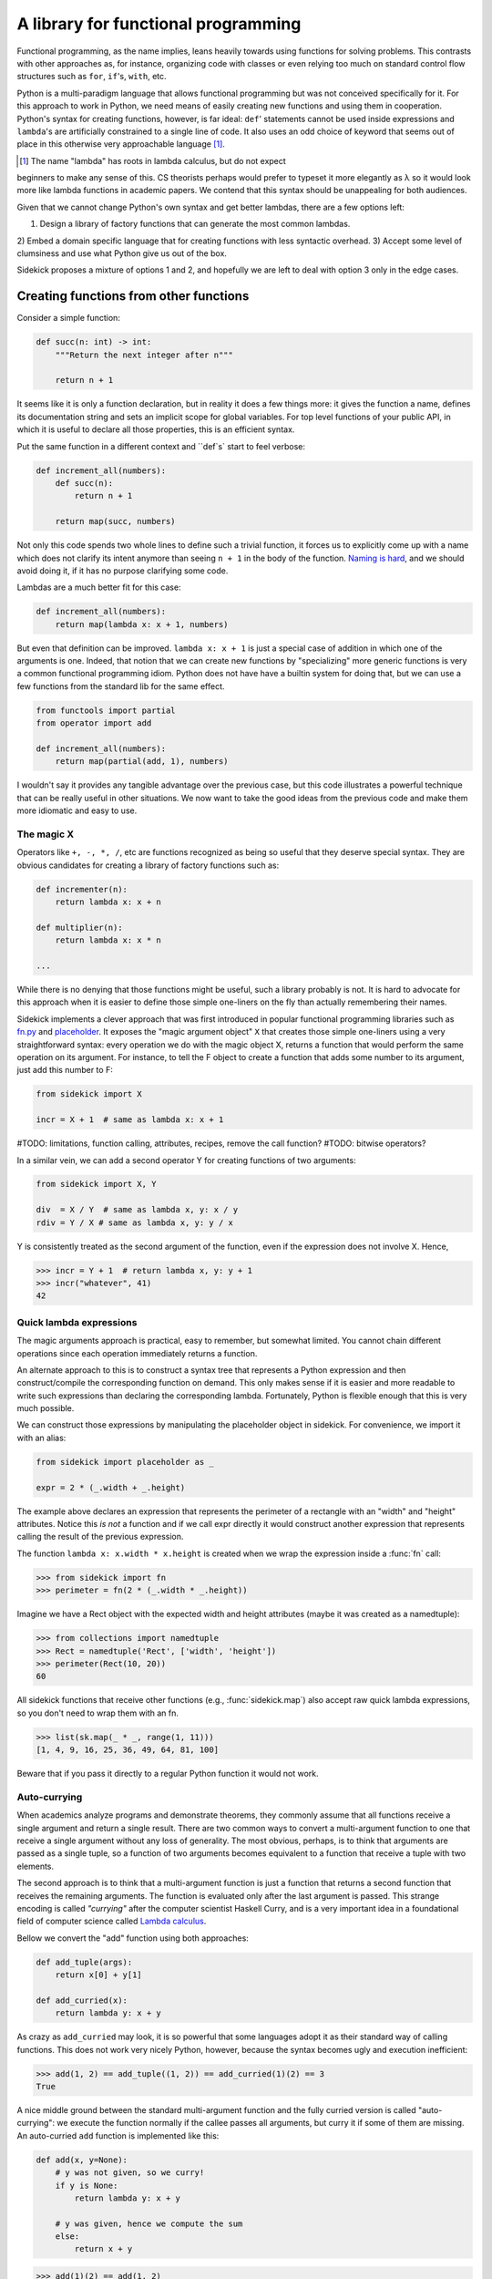 ====================================
A library for functional programming
====================================

Functional programming, as the name implies, leans heavily towards using functions
for solving problems. This contrasts with other approaches as, for instance,
organizing code with classes or even relying too much on standard control flow
structures such as ``for``, ``if``'s, ``with``, etc.

Python is a multi-paradigm language that allows functional programming but was not
conceived specifically for it. For this approach to work in Python, we need
means of easily creating new functions and using them in cooperation. Python's
syntax for creating functions, however, is far ideal: ``def``' statements
cannot be used inside expressions and ``lambda``'s are artificially constrained
to a single line of code. It also uses an odd choice of keyword
that seems out of place in this otherwise very approachable language [#lambda]_.

.. [#lambda] The name "lambda" has roots in lambda calculus, but do not expect
beginners to make any sense of this. CS theorists perhaps would prefer to
typeset it more elegantly as λ so it would look more like lambda functions
in academic papers. We contend that this syntax should be unappealing for both
audiences.

Given that we cannot change Python's own syntax and get better lambdas, there are
a few options left:

1) Design a library of factory functions that can generate the most common lambdas.
2) Embed a domain specific language that for creating functions with less
syntactic overhead.
3) Accept some level of clumsiness and use what Python give us out of the box.

Sidekick proposes a mixture of options 1 and 2, and hopefully we are left to deal
with option 3 only in the edge cases.


Creating functions from other functions
=======================================

Consider a simple function:

.. code-block:: python

    def succ(n: int) -> int:
        """Return the next integer after n"""

        return n + 1


It seems like it is only a function declaration, but in reality it does a few
things more: it gives the function a name, defines its documentation string and
sets an implicit scope for global variables. For top level functions of your
public API, in which it is useful to declare all those properties, this is an
efficient syntax.

Put the same function in a different context and ``def`s` start to feel verbose:

.. code-block:: python

    def increment_all(numbers):
        def succ(n):
            return n + 1

        return map(succ, numbers)

Not only this code spends two whole lines to define such a trivial function, it
forces us to explicitly come up with a name which does not clarify its intent
anymore than seeing ``n + 1`` in the body of the function. `Naming is hard`_,
and we should avoid doing it, if it has no purpose clarifying some code.

.. _Naming is hard: https://martinfowler.com/bliki/TwoHardThings.html

Lambdas are a much better fit for this case:

.. code-block:: python

    def increment_all(numbers):
        return map(lambda x: x + 1, numbers)


But even that definition can be improved. ``lambda x: x + 1`` is just a
special case of addition in which one of the arguments is one. Indeed, that
notion that we can create new functions by "specializing" more generic functions
is very a common functional programming idiom. Python does not have
have a builtin system for doing that, but we can use a few functions from the
standard lib for the same effect.

.. code-block:: python

    from functools import partial
    from operator import add

    def increment_all(numbers):
        return map(partial(add, 1), numbers)


I wouldn't say it provides any tangible advantage over the previous case, but
this code illustrates a powerful technique that can be really useful in other
situations. We now want to take the good ideas from the previous code and make
them more idiomatic and easy to use.


The magic X
-----------

Operators like ``+, -, *, /``, etc are functions recognized as being so useful
that they deserve special syntax. They are obvious candidates for creating a
library of factory functions such as:


.. code-block:: python

    def incrementer(n):
        return lambda x: x + n

    def multiplier(n):
        return lambda x: x * n

    ...


While there is no denying that those functions might be useful, such a library
probably is not. It is hard to advocate for this approach when it is easier to
define those simple one-liners on the fly than actually remembering
their names.

Sidekick implements a clever approach that was first introduced in popular
functional programming libraries such as `fn.py`_ and `placeholder`_. It exposes
the "magic argument object" ``X`` that creates
those simple one-liners using a very straightforward syntax: every operation
we do with the magic object X, returns a function that would perform the same
operation on its argument. For instance, to tell the F object to create a
function that adds some number to its argument, just add this number to F:

.. code-block:: python

    from sidekick import X

    incr = X + 1  # same as lambda x: x + 1

.. _placeholder: https://pypi.org/project/placeholder/
.. _fn.py: https://pypi.org/project/fn/

#TODO: limitations, function calling, attributes, recipes, remove the call function?
#TODO: bitwise operators?

In a similar vein, we can add a second operator Y for creating functions of
two arguments:

.. code-block:: python

    from sidekick import X, Y

    div  = X / Y  # same as lambda x, y: x / y
    rdiv = Y / X # same as lambda x, y: y / x

Y is consistently treated as the second argument of the function, even if the
expression does not involve X. Hence,

>>> incr = Y + 1  # return lambda x, y: y + 1
>>> incr("whatever", 41)
42


Quick lambda expressions
------------------------

The magic arguments approach is practical, easy to remember, but somewhat limited.
You cannot chain different operations since each operation immediately returns
a function.

An alternate approach to this is to construct a syntax tree that represents a Python
expression and then construct/compile the corresponding function on demand.
This only makes sense if it is easier and more readable to write such
expressions than declaring the corresponding lambda. Fortunately, Python is
flexible enough that this is very much possible.

We can construct those expressions by manipulating the placeholder object in
sidekick. For convenience, we import it with an alias:

.. code-block:: python

    from sidekick import placeholder as _

    expr = 2 * (_.width + _.height)

The example above declares an expression that represents the perimeter of a rectangle
with an "width" and "height" attributes. Notice this *is not* a function and if we call
expr directly it would construct another expression that represents calling
the result of the previous expression.

The function ``lambda x: x.width * x.height`` is created when we wrap the
expression inside a :func:`fn` call:

>>> from sidekick import fn
>>> perimeter = fn(2 * (_.width * _.height))

Imagine we have a Rect object with the expected width and height attributes
(maybe it was created as a namedtuple):

>>> from collections import namedtuple
>>> Rect = namedtuple('Rect', ['width', 'height'])
>>> perimeter(Rect(10, 20))
60

All sidekick functions that receive other functions (e.g., :func:`sidekick.map`)
also accept raw quick lambda expressions, so you don't need to wrap them with
an fn.

>>> list(sk.map(_ * _, range(1, 11)))
[1, 4, 9, 16, 25, 36, 49, 64, 81, 100]

Beware that if you pass it directly to a regular Python function it would not
work.


Auto-currying
-------------

When academics analyze programs and demonstrate theorems, they commonly assume
that all functions receive a single argument and return a single result. There
are two common ways to convert a multi-argument function to one that receive
a single argument without any loss of generality. The most obvious, perhaps, is
to think that arguments are passed as a single tuple, so a function of two
arguments becomes equivalent to a function that receive a tuple with two
elements.

The second approach is to think that a multi-argument function is just a function
that returns a second function that receives the remaining arguments. The function
is evaluated only after the last argument is passed. This strange encoding is called
*"currying"* after the computer scientist Haskell Curry, and is a very important
idea in a foundational field of computer science called `Lambda calculus`_.

.. _Lambda calculus: https://en.wikipedia.org/wiki/Lambda_calculus

Bellow we convert the "add" function using both approaches:

.. code-block:: python

    def add_tuple(args):
        return x[0] + y[1]

    def add_curried(x):
        return lambda y: x + y

As crazy as ``add_curried`` may look, it is so powerful that some languages
adopt it as their standard way of calling functions. This does not work
very nicely Python, however, because the syntax becomes ugly and execution
inefficient:

>>> add(1, 2) == add_tuple((1, 2)) == add_curried(1)(2) == 3
True

A nice middle ground between the standard multi-argument function and the fully
curried version is called "auto-currying": we execute the function normally if
the callee passes all arguments, but curry it if some of them are missing. An auto-curried
``add`` function is implemented like this:

.. code-block:: python

    def add(x, y=None):
        # y was not given, so we curry!
        if y is None:
            return lambda y: x + y

        # y was given, hence we compute the sum
        else:
            return x + y

>>> add(1)(2) == add(1, 2)
True

One nice thing about auto-currying is that it doesn't break preexisting
interfaces. This new add function continues to be useful in contexts that the
standard implementation could be applied, but it now also accepts receiving an
incomplete set of arguments transforming add in a convenient factory of
functions.

Even for only two arguments, implementing auto-currying this way already
seems like a lot of trouble. Fortunately, the :func:`sidekick.curry` decorator
automates this whole process and we can implement auto-curried functions
with very little extra work:

.. code-block:: python

    from sidekick import curry

    @curry(2)  # The 2 stands for the number of arguments
    def add(x, y):
        return x + y

Ok, it is good that we can automatically curry functions. But why would anyone
want to do that in any real world programming?

Remember when we said that the increment function (``lambda x: x + 1``) was just
a special case of addition when one of the arguments is was fixed to 1? This kind of
"specialized" functions are trivial to create using curried functions: just apply
the arguments you want to fix and the result will be a specialized version
of the original function:

>>> incr = add(1)  # Fix first argument of add to 1
>>> incr(41)
42

While the magic X object created a way of declaring simple "specializations"
of standard Python operators, currying opens this possibility for any ordinary
function. Indeed, most of sidekick's functions are curried and we also provide
curried versions of Python's builtins and some modules from the standard
library.

+===============+==========================+
| Python Module | Sidekick                 |
+---------------+--------------------------+
| `operator`_   | :mod:`sidekick.op`       |
+---------------+--------------------------+
| `math`_       | :mod:`sidekick.math`     |
+---------------+--------------------------+
| `builtins`_   | :mod:`sidekick.builtins` |
+---------------+--------------------------+

.. _operator: https://docs.python.org/3/library/operator.html
.. _math: https://docs.python.org/3/library/math.html
.. _builtins: https://docs.python.org/3/library/builtins.html
